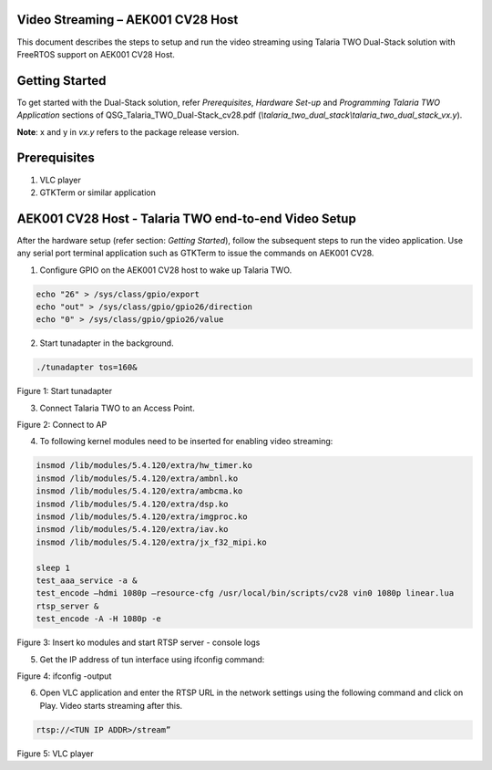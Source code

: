 .. _cv28 vs:

Video Streaming – AEK001 CV28 Host
==================================

This document describes the steps to setup and run the video streaming
using Talaria TWO Dual-Stack solution with FreeRTOS support on AEK001
CV28 Host.

Getting Started
===============

To get started with the Dual-Stack solution, refer *Prerequisites*,
*Hardware Set-up* and *Programming Talaria TWO Application* sections of
QSG_Talaria_TWO_Dual-Stack_cv28.pdf
(*\\talaria_two_dual_stack\\talaria_two_dual_stack_vx.y*).

**Note**: x and y in *vx.y* refers to the package release version.

Prerequisites
=============

1. VLC player

2. GTKTerm or similar application

AEK001 CV28 Host - Talaria TWO end-to-end Video Setup
=====================================================

After the hardware setup (refer section: *Getting Started*), follow the
subsequent steps to run the video application. Use any serial port
terminal application such as GTKTerm to issue the commands on AEK001
CV28.

1. Configure GPIO on the AEK001 CV28 host to wake up Talaria TWO.

.. code:: shell

      echo "26" > /sys/class/gpio/export
      echo "out" > /sys/class/gpio/gpio26/direction
      echo "0" > /sys/class/gpio/gpio26/value


2. Start tunadapter in the background.

.. code:: shell

      ./tunadapter tos=160&  


|image1|

.. rst-class:: imagefiguesclass
Figure 1: Start tunadapter

3. Connect Talaria TWO to an Access Point.

|image2|

.. rst-class:: imagefiguesclass
Figure 2: Connect to AP

4. To following kernel modules need to be inserted for enabling video
   streaming:

.. code:: shell

      insmod /lib/modules/5.4.120/extra/hw_timer.ko
      insmod /lib/modules/5.4.120/extra/ambnl.ko
      insmod /lib/modules/5.4.120/extra/ambcma.ko
      insmod /lib/modules/5.4.120/extra/dsp.ko
      insmod /lib/modules/5.4.120/extra/imgproc.ko
      insmod /lib/modules/5.4.120/extra/iav.ko
      insmod /lib/modules/5.4.120/extra/jx_f32_mipi.ko
      
      sleep 1
      test_aaa_service -a &
      test_encode –hdmi 1080p –resource-cfg /usr/local/bin/scripts/cv28 vin0 1080p linear.lua
      rtsp_server &
      test_encode -A -H 1080p -e



|image3|

.. rst-class:: imagefiguesclass
Figure 3: Insert ko modules and start RTSP server - console logs

5. Get the IP address of tun interface using ifconfig command:

|image4|

.. rst-class:: imagefiguesclass
Figure 4: ifconfig -output

6. Open VLC application and enter the RTSP URL in the network settings
   using the following command and click on Play. Video starts streaming
   after this.

.. code:: shell

      rtsp://<TUN IP ADDR>/stream” 


|image5|

.. rst-class:: imagefiguesclass
Figure 5: VLC player

.. |image1| image:: media/image1.png
   :width: 8in
.. |image2| image:: media/image2.png
   :width: 8in
.. |image3| image:: media/image3.png
   :width: 8in
.. |image4| image:: media/image4.png
   :width: 8in
.. |image5| image:: media/image5.png
   :width: 8in
